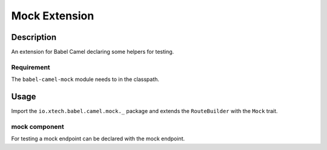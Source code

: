 
Mock Extension
===============

Description
+++++++++++

An extension for Babel Camel declaring some helpers for testing.

Requirement
~~~~~~~~~~~

The ``babel-camel-mock`` module needs to in the classpath.

Usage
+++++

Import the ``io.xtech.babel.camel.mock._`` package and extends the ``RouteBuilder`` with the ``Mock`` trait.

mock component
~~~~~~~~~~~~~~

For testing a mock endpoint can be declared with the mock endpoint.

.. includecode:: ../../../babel-camel/babel-camel-mock/src/test/scala/io/xtech/babel/camel/MockTest.scala#doc:babel-camel-mock

